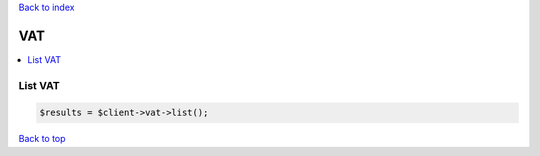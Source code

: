 .. _top:
.. title:: VAT

`Back to index <index.rst>`_

===
VAT
===

.. contents::
    :local:


List VAT
````````

.. code-block:: php
    
    $results = $client->vat->list();


`Back to top <#top>`_
